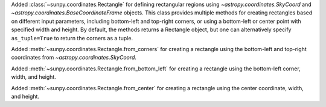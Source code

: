 Added :class:`~sunpy.coordinates.Rectangle` for defining rectangular regions using  `~astropy.coordinates.SkyCoord` and `~astropy.coordinates.BaseCoordinateFrame` objects.
This class provides multiple methods for creating rectangles based on different input parameters, including bottom-left and top-right corners, or using a bottom-left or center point with specified width and height.
By default, the methods returns a Rectangle object, but one can alternatively specify ``as_tuple=True`` to return the corners as a tuple.

Added :meth:`~sunpy.coordinates.Rectangle.from_corners` for creating a rectangle using the bottom-left and top-right coordinates from `~astropy.coordinates.SkyCoord`.

Added :meth:`~sunpy.coordinates.Rectangle.from_bottom_left` for creating a rectangle using the bottom-left corner, width, and height.

Added :meth:`~sunpy.coordinates.Rectangle.from_center` for creating a rectangle using the center coordinate, width, and height.
